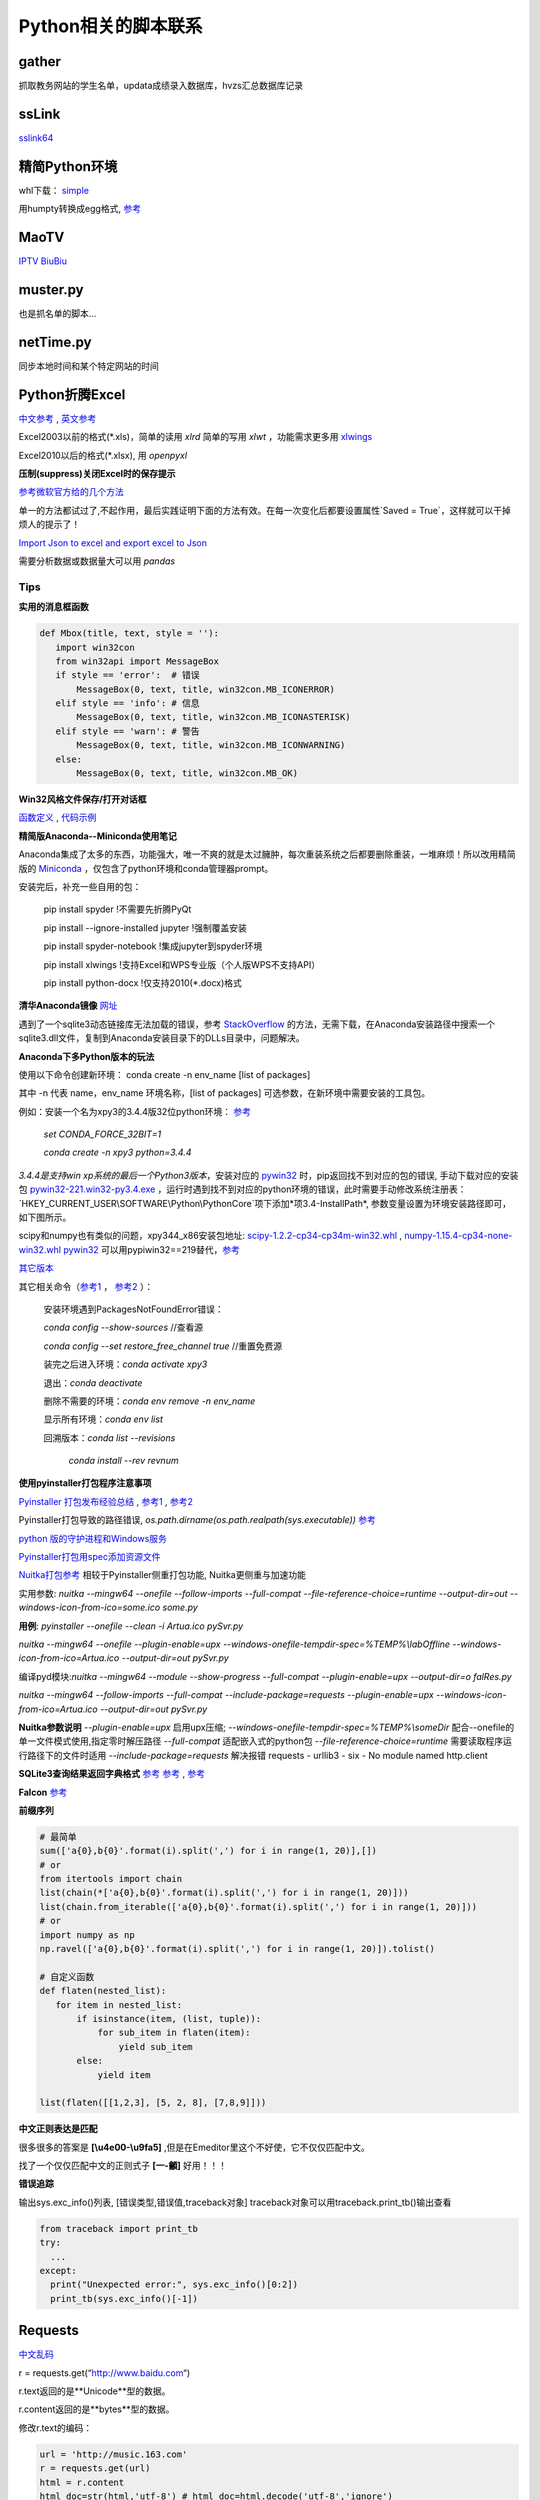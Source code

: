 Python相关的脚本联系
======================

gather
--------

抓取教务网站的学生名单，updata成绩录入数据库，hvzs汇总数据库记录

ssLink
--------

`sslink64 <https://cdn.staticaly.com/gh/lon91ong/python/master/sslink64>`_

精简Python环境
---------------
whl下载： `simple <https://pypi.org/simple/pip>`_

用humpty转换成egg格式, `参考 <https://www.coder.work/article/1278893>`_

.. code:: bat
  python -m humpty -d . idna-2.10-py2.py3-none-any.whl
  %批量处理
  for /F "delims=" %i in ('dir /B *.whl') do python -m humpty -d . %i

MaoTV
---------

`IPTV <https://github.com/zbefine/iptv/blob/main/iptv.m3u>`_  `BiuBiu <https://github.com/GDaily/Biubiu/blob/main/Biubiu.json>`_

muster.py
------------

也是抓名单的脚本...

netTime.py
---------------

同步本地时间和某个特定网站的时间

Python折腾Excel
-----------------

`中文参考 <https://blog.csdn.net/sinat_28576553/article/details/81275650#二、使用xlwt模块对文件进行写操作>`_ , `英文参考 <https://www.pyxll.com/blog/tools-for-working-with-excel-and-python/>`_

Excel2003以前的格式(\*.xls)，简单的读用 *xlrd* 简单的写用 *xlwt* ，功能需求更多用 `xlwings <https://blog.csdn.net/asanscape/article/details/80372743>`_

Excel2010以后的格式(\*.xlsx), 用 *openpyxl*

**压制(suppress)关闭Excel时的保存提示**

`参考微软官方给的几个方法 <https://support.office.com/en-us/article/-how-to-suppress-save-changes-prompt-when-you-close-a-workbook-in-excel-189a257e-ec1b-40f7-9195-56d82e673071>`_ 

单一的方法都试过了,不起作用，最后实践证明下面的方法有效。在每一次变化后都要设置属性`Saved = True`，这样就可以干掉烦人的提示了！

.. code:: Visual Basic for Application

 Private Sub Worksheet_Change(ByVal Target As Range)
    ThisWorkbook.Saved = True
    ...
 End Sub

`Import Json to excel and export excel to Json <https://codingislove.com/excel-json/>`_ 

需要分析数据或数据量大可以用 *pandas*

Tips
,,,,,,,

**实用的消息框函数**

.. code:: python

 def Mbox(title, text, style = ''):
    import win32con
    from win32api import MessageBox
    if style == 'error':  # 错误
        MessageBox(0, text, title, win32con.MB_ICONERROR)
    elif style == 'info': # 信息
        MessageBox(0, text, title, win32con.MB_ICONASTERISK)
    elif style == 'warn': # 警告
        MessageBox(0, text, title, win32con.MB_ICONWARNING)
    else:
        MessageBox(0, text, title, win32con.MB_OK)
        
**Win32风格文件保存/打开对话框**

`函数定义 <http://timgolden.me.uk/pywin32-docs/win32ui__CreateFileDialog_meth.html>`_ ,
`代码示例 <https://www.programcreek.com/python/example/92919/win32ui.CreateFileDialog>`_


**精简版Anaconda--Miniconda使用笔记**

Anaconda集成了太多的东西，功能强大，唯一不爽的就是太过臃肿，每次重装系统之后都要删除重装，一堆麻烦！所以改用精简版的 `Miniconda <https://docs.conda.io/en/latest/miniconda.html>`_ ，仅包含了python环境和conda管理器prompt。

安装完后，补充一些自用的包：

  pip install spyder  !不需要先折腾PyQt
  
  pip install --ignore-installed jupyter !强制覆盖安装
  
  pip install spyder-notebook !集成jupyter到spyder环境
  
  pip install  xlwings !支持Excel和WPS专业版（个人版WPS不支持API）
  
  pip install python-docx  !仅支持2010(*.docx)格式
  
**清华Anaconda镜像** `网址 <https://mirror.tuna.tsinghua.edu.cn/help/anaconda/>`_  


遇到了一个sqlite3动态链接库无法加载的错误，参考 `StackOverflow <https://stackoverflow.com/questions/54876404/unable-to-import-sqlite3-using-anaconda-python>`_ 的方法，无需下载，在Anaconda安装路径中搜索一个sqlite3.dll文件，复制到Anaconda安装目录下的DLLs目录中，问题解决。

**Anaconda下多Python版本的玩法**

使用以下命令创建新环境：	
conda create -n env_name [list of packages]

其中 -n 代表 name，env_name 环境名称，[list of packages] 可选参数，在新环境中需要安装的工具包。

例如：安装一个名为xpy3的3.4.4版32位python环境： `参考 <https://github.com/conda/conda/issues/1744>`_ 

 *set CONDA_FORCE_32BIT=1*
 
 *conda create -n xpy3 python=3.4.4*

*3.4.4是支持win xp系统的最后一个Python3版本*，安装对应的 `pywin32 <https://github.com/mhammond/pywin32>`_ 时，pip返回找不到对应的包的错误, 手动下载对应的安装包 `pywin32-221.win32-py3.4.exe <https://github.com/mhammond/pywin32/releases/download/b221/pywin32-221.win32-py3.4.exe>`_ ，运行时遇到找不到对应的python环境的错误，此时需要手动修改系统注册表：`HKEY_CURRENT_USER\\SOFTWARE\\Python\\PythonCore`项下添加*项3.4-InstallPath*, 参数变量设置为环境安装路径即可，如下图所示。

.. image:: ./imgs/python_env.png
   :align: center

scipy和numpy也有类似的问题，xpy344_x86安装包地址: `scipy-1.2.2-cp34-cp34m-win32.whl <https://pypi.doubanio.com/packages/43/62/09d2b135ef7794aad6e837da5a18df9aceaa1ec2062e8a399e710f555739/scipy-1.2.2-cp34-cp34m-win32.whl#md5=780ce592f99ade01a9b0883ac767f798>`_ , `numpy-1.15.4-cp34-none-win32.whl <https://pypi.doubanio.com/packages/e6/10/798bd58c97068aad4cb24e9ba60dcc7ce2e8aac7a871ea493708039a8100/numpy-1.15.4-cp34-none-win32.whl#md5=c1e1f381de7abc96509d4c5463903755>`_ 
`pywin32 <https://download.lfd.uci.edu/pythonlibs/s2jqpv5t/cp34/pywin32-224-cp34-cp34m-win32.whl>`_ 可以用pypiwin32==219替代，`参考 <https://github.com/cherrypy/cherrypy/issues/1700>`_ 

`其它版本 <https://pypi.doubanio.com/simple/numpy/>`_ 

其它相关命令（`参考1 <https://blog.csdn.net/weixin_39278265/article/details/82982937>`_ ， `参考2 <https://www.cnblogs.com/ruhai/p/10847220.html>`_ ）：

  安装环境遇到PackagesNotFoundError错误：
  
  *conda config --show-sources*  //查看源
  
  *conda config --set restore_free_channel true*  //重置免费源
  
  装完之后进入环境：*conda activate xpy3*
  
  退出：*conda deactivate*
  
  删除不需要的环境：*conda env remove -n env_name*
  
  显示所有环境：*conda env list*
  
  回溯版本：*conda list --revisions*
           
           *conda install --rev revnum*

**使用pyinstaller打包程序注意事项**

`Pyinstaller 打包发布经验总结 <https://blog.csdn.net/weixin_42052836/article/details/82315118>`_ , `参考1 <https://www.misaraty.com/2022-02-08_python打包>`_ , `参考2 <https://zhuanlan.zhihu.com/p/57674343>`_

Pyinstaller打包导致的路径错误, *os.path.dirname(os.path.realpath(sys.executable))* `参考 <https://blog.csdn.net/sy20173081277/article/details/116541195>`_

`python 版的守护进程和Windows服务 <http://blog.orleven.com/2016/10/22/python-linux-daemon-windows-service/>`_ 

`Pyinstaller打包用spec添加资源文件 <https://www.yuanrenxue.com/tricks/pyinstaller-spec.html>`_

`Nuitka打包参考 <https://zhuanlan.zhihu.com/p/165978688>`_ 相较于Pyinstaller侧重打包功能, Nuitka更侧重与加速功能

实用参数: *nuitka --mingw64 --onefile --follow-imports --full-compat --file-reference-choice=runtime --output-dir=out --windows-icon-from-ico=some.ico some.py*

**用例**: *pyinstaller --onefile --clean -i Artua.ico pySvr.py*

*nuitka --mingw64 --onefile --plugin-enable=upx --windows-onefile-tempdir-spec=%TEMP%\\labOffline --windows-icon-from-ico=Artua.ico --output-dir=out pySvr.py*

编译pyd模块:*nuitka --mingw64 --module --show-progress --full-compat --plugin-enable=upx --output-dir=o falRes.py*

*nuitka --mingw64 --follow-imports --full-compat --include-package=requests --plugin-enable=upx --windows-icon-from-ico=Artua.ico --output-dir=out pySvr.py*

**Nuitka参数说明**
*--plugin-enable=upx* 启用upx压缩; 
*--windows-onefile-tempdir-spec=%TEMP%\\someDir*  配合--onefile的单一文件模式使用,指定零时解压路径
*--full-compat*  适配嵌入式的python包
*--file-reference-choice=runtime*  需要读取程序运行路径下的文件时适用
*--include-package=requests*  解决报错 requests - urllib3 - six - No module named http.client


**SQLite3查询结果返回字典格式** `参考 <https://blog.csdn.net/zhengxiaoyao0716/article/details/50278069>`_ 
`参考 <https://cloud.tencent.com/developer/section/1367013>`_ , `参考 <https://dormousehole.readthedocs.io/en/latest/patterns/sqlite3.html>`_ 

**Falcon** `参考 <https://www.osgeo.cn/falcon/api/request_and_response.html>`_ 

**前缀序列**

.. code:: python

 # 最简单
 sum(['a{0},b{0}'.format(i).split(',') for i in range(1, 20)],[])
 # or
 from itertools import chain
 list(chain(*['a{0},b{0}'.format(i).split(',') for i in range(1, 20)]))
 list(chain.from_iterable(['a{0},b{0}'.format(i).split(',') for i in range(1, 20)]))
 # or
 import numpy as np
 np.ravel(['a{0},b{0}'.format(i).split(',') for i in range(1, 20)]).tolist()
 
 # 自定义函数
 def flaten(nested_list):
    for item in nested_list:
        if isinstance(item, (list, tuple)):
            for sub_item in flaten(item):
                yield sub_item
        else:
            yield item

 list(flaten([[1,2,3], [5, 2, 8], [7,8,9]]))


**中文正则表达是匹配**

很多很多的答案是 **\[\\u4e00-\\u9fa5]** ,但是在Emeditor里这个不好使，它不仅仅匹配中文。

找了一个仅仅匹配中文的正则式子 **\[\一-\龥]** 好用！！！

**错误追踪**

输出sys.exc_info()列表, [错误类型,错误值,traceback对象]
traceback对象可以用traceback.print_tb()输出查看

.. code:: python

 from traceback import print_tb
 try:
   ...
 except:
   print("Unexpected error:", sys.exc_info()[0:2])
   print_tb(sys.exc_info()[-1])

Requests
-------------

`中文乱码 <https://blog.csdn.net/chaowanghn/article/details/54889835>`_

r = requests.get(“http://www.baidu.com“)

r.text返回的是**Unicode**型的数据。

r.content返回的是**bytes**型的数据。

修改r.text的编码：

.. code:: python

 url = 'http://music.163.com'
 r = requests.get(url)
 html = r.content
 html_doc=str(html,'utf-8') # html_doc=html.decode('utf-8','ignore')
 print(html_doc)
 
 r.encoding='utf-8'
 print(r.text)

Selenium
-------------

.. code:: python

 from selenium import webdriver
 from selenium.webdriver.chrome.options import Options

 options = Options()
 options.binary_location = "D:\\MyChrome\\Chrome\\chrome.exe"
 driver = webdriver.Chrome(options = options, executable_path="D:\\Python\\Scripts\\chromedriver_105.0.5195.52.exe")
 driver.get('http://data.eastmoney.com/bbsj/202206/lrb.html')
 print("Chrome Browser Invoked")
 
精简Python环境 `简书 <https://www.jianshu.com/p/e0724d8248b2>`_
---------------------------------------

`参考 <https://www.misaraty.com/2022-02-08_python打包#embeddable-plus>`_ , `嵌入环境补充pip <https://bootstrap.pypa.io/get-pip.py>`_
